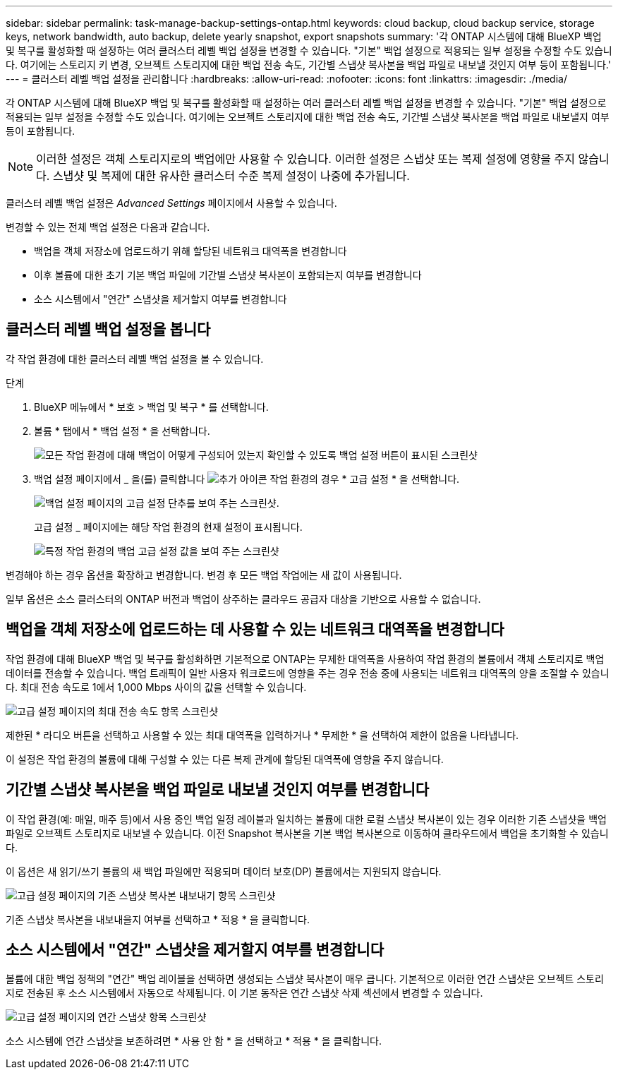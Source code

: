 ---
sidebar: sidebar 
permalink: task-manage-backup-settings-ontap.html 
keywords: cloud backup, cloud backup service, storage keys, network bandwidth, auto backup, delete yearly snapshot, export snapshots 
summary: '각 ONTAP 시스템에 대해 BlueXP 백업 및 복구를 활성화할 때 설정하는 여러 클러스터 레벨 백업 설정을 변경할 수 있습니다. "기본" 백업 설정으로 적용되는 일부 설정을 수정할 수도 있습니다. 여기에는 스토리지 키 변경, 오브젝트 스토리지에 대한 백업 전송 속도, 기간별 스냅샷 복사본을 백업 파일로 내보낼 것인지 여부 등이 포함됩니다.' 
---
= 클러스터 레벨 백업 설정을 관리합니다
:hardbreaks:
:allow-uri-read: 
:nofooter: 
:icons: font
:linkattrs: 
:imagesdir: ./media/


[role="lead"]
각 ONTAP 시스템에 대해 BlueXP 백업 및 복구를 활성화할 때 설정하는 여러 클러스터 레벨 백업 설정을 변경할 수 있습니다. "기본" 백업 설정으로 적용되는 일부 설정을 수정할 수도 있습니다. 여기에는 오브젝트 스토리지에 대한 백업 전송 속도, 기간별 스냅샷 복사본을 백업 파일로 내보낼지 여부 등이 포함됩니다.


NOTE: 이러한 설정은 객체 스토리지로의 백업에만 사용할 수 있습니다. 이러한 설정은 스냅샷 또는 복제 설정에 영향을 주지 않습니다. 스냅샷 및 복제에 대한 유사한 클러스터 수준 복제 설정이 나중에 추가됩니다.

클러스터 레벨 백업 설정은 _Advanced Settings_ 페이지에서 사용할 수 있습니다.

변경할 수 있는 전체 백업 설정은 다음과 같습니다.

* 백업을 객체 저장소에 업로드하기 위해 할당된 네트워크 대역폭을 변경합니다
ifdef::AWS[]


endif::aws[]

* 이후 볼륨에 대한 초기 기본 백업 파일에 기간별 스냅샷 복사본이 포함되는지 여부를 변경합니다
* 소스 시스템에서 "연간" 스냅샷을 제거할지 여부를 변경합니다




== 클러스터 레벨 백업 설정을 봅니다

각 작업 환경에 대한 클러스터 레벨 백업 설정을 볼 수 있습니다.

.단계
. BlueXP 메뉴에서 * 보호 > 백업 및 복구 * 를 선택합니다.
. 볼륨 * 탭에서 * 백업 설정 * 을 선택합니다.
+
image:screenshot_backup_settings_button.png["모든 작업 환경에 대해 백업이 어떻게 구성되어 있는지 확인할 수 있도록 백업 설정 버튼이 표시된 스크린샷"]

. 백업 설정 페이지에서 _ 을(를) 클릭합니다 image:screenshot_horizontal_more_button.gif["추가 아이콘"] 작업 환경의 경우 * 고급 설정 * 을 선택합니다.
+
image:screenshot_backup_advanced_settings_button.png["백업 설정 페이지의 고급 설정 단추를 보여 주는 스크린샷."]

+
고급 설정 _ 페이지에는 해당 작업 환경의 현재 설정이 표시됩니다.

+
image:screenshot_backup_advanced_settings_page.png["특정 작업 환경의 백업 고급 설정 값을 보여 주는 스크린샷"]



변경해야 하는 경우 옵션을 확장하고 변경합니다. 변경 후 모든 백업 작업에는 새 값이 사용됩니다.

일부 옵션은 소스 클러스터의 ONTAP 버전과 백업이 상주하는 클라우드 공급자 대상을 기반으로 사용할 수 없습니다.



== 백업을 객체 저장소에 업로드하는 데 사용할 수 있는 네트워크 대역폭을 변경합니다

작업 환경에 대해 BlueXP 백업 및 복구를 활성화하면 기본적으로 ONTAP는 무제한 대역폭을 사용하여 작업 환경의 볼륨에서 객체 스토리지로 백업 데이터를 전송할 수 있습니다. 백업 트래픽이 일반 사용자 워크로드에 영향을 주는 경우 전송 중에 사용되는 네트워크 대역폭의 양을 조절할 수 있습니다. 최대 전송 속도로 1에서 1,000 Mbps 사이의 값을 선택할 수 있습니다.

image:screenshot_backup_edit_transfer_rate.png["고급 설정 페이지의 최대 전송 속도 항목 스크린샷"]

제한된 * 라디오 버튼을 선택하고 사용할 수 있는 최대 대역폭을 입력하거나 * 무제한 * 을 선택하여 제한이 없음을 나타냅니다.

이 설정은 작업 환경의 볼륨에 대해 구성할 수 있는 다른 복제 관계에 할당된 대역폭에 영향을 주지 않습니다.

ifdef::aws[]

endif::aws[]



== 기간별 스냅샷 복사본을 백업 파일로 내보낼 것인지 여부를 변경합니다

이 작업 환경(예: 매일, 매주 등)에서 사용 중인 백업 일정 레이블과 일치하는 볼륨에 대한 로컬 스냅샷 복사본이 있는 경우 이러한 기존 스냅샷을 백업 파일로 오브젝트 스토리지로 내보낼 수 있습니다. 이전 Snapshot 복사본을 기본 백업 복사본으로 이동하여 클라우드에서 백업을 초기화할 수 있습니다.

이 옵션은 새 읽기/쓰기 볼륨의 새 백업 파일에만 적용되며 데이터 보호(DP) 볼륨에서는 지원되지 않습니다.

image:screenshot_backup_edit_export_snapshots.png["고급 설정 페이지의 기존 스냅샷 복사본 내보내기 항목 스크린샷"]

기존 스냅샷 복사본을 내보내을지 여부를 선택하고 * 적용 * 을 클릭합니다.



== 소스 시스템에서 "연간" 스냅샷을 제거할지 여부를 변경합니다

볼륨에 대한 백업 정책의 "연간" 백업 레이블을 선택하면 생성되는 스냅샷 복사본이 매우 큽니다. 기본적으로 이러한 연간 스냅샷은 오브젝트 스토리지로 전송된 후 소스 시스템에서 자동으로 삭제됩니다. 이 기본 동작은 연간 스냅샷 삭제 섹션에서 변경할 수 있습니다.

image:screenshot_backup_edit_yearly_snap_delete.png["고급 설정 페이지의 연간 스냅샷 항목 스크린샷"]

소스 시스템에 연간 스냅샷을 보존하려면 * 사용 안 함 * 을 선택하고 * 적용 * 을 클릭합니다.

